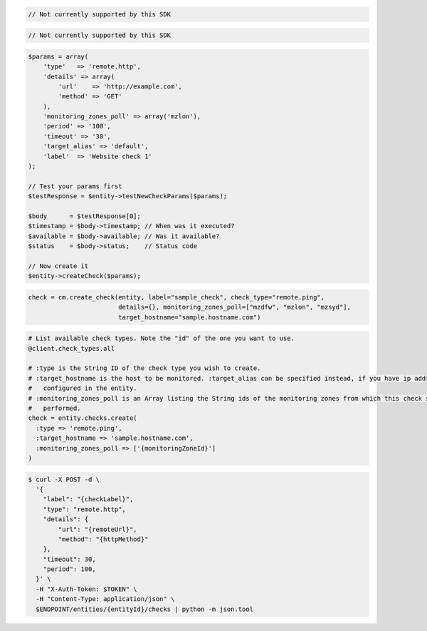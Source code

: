 .. code-block:: csharp

.. code-block:: java

  // Not currently supported by this SDK

.. code-block:: javascript

  // Not currently supported by this SDK

.. code-block:: php

  $params = array(
      'type'   => 'remote.http',
      'details' => array(
          'url'    => 'http://example.com',
          'method' => 'GET'
      ),
      'monitoring_zones_poll' => array('mzlon'),
      'period' => '100',
      'timeout' => '30',
      'target_alias' => 'default',
      'label'  => 'Website check 1'
  );

  // Test your params first
  $testResponse = $entity->testNewCheckParams($params);

  $body      = $testResponse[0];
  $timestamp = $body->timestamp; // When was it executed?
  $available = $body->available; // Was it available?
  $status    = $body->status;    // Status code

  // Now create it
  $entity->createCheck($params);

.. code-block:: python

  check = cm.create_check(entity, label="sample_check", check_type="remote.ping",
                          details={}, monitoring_zones_poll=["mzdfw", "mzlon", "mzsyd"],
                          target_hostname="sample.hostname.com")

.. code-block:: ruby

  # List available check types. Note the "id" of the one you want to use.
  @client.check_types.all

  # :type is the String ID of the check type you wish to create.
  # :target_hostname is the host to be monitored. :target_alias can be specified instead, if you have ip addresses
  #   configured in the entity.
  # :monitoring_zones_poll is an Array listing the String ids of the monitoring zones from which this check should be
  #   performed.
  check = entity.checks.create(
    :type => 'remote.ping',
    :target_hostname => 'sample.hostname.com',
    :monitoring_zones_poll => ['{monitoringZoneId}']
  )

.. code-block:: sh

  $ curl -X POST -d \
    '{
      "label": "{checkLabel}",
      "type": "remote.http",
      "details": {
          "url": "{remoteUrl}",
          "method": "{httpMethod}"
      },
      "timeout": 30,
      "period": 100,
    }' \
    -H "X-Auth-Token: $TOKEN" \
    -H "Content-Type: application/json" \
    $ENDPOINT/entities/{entityId}/checks | python -m json.tool
